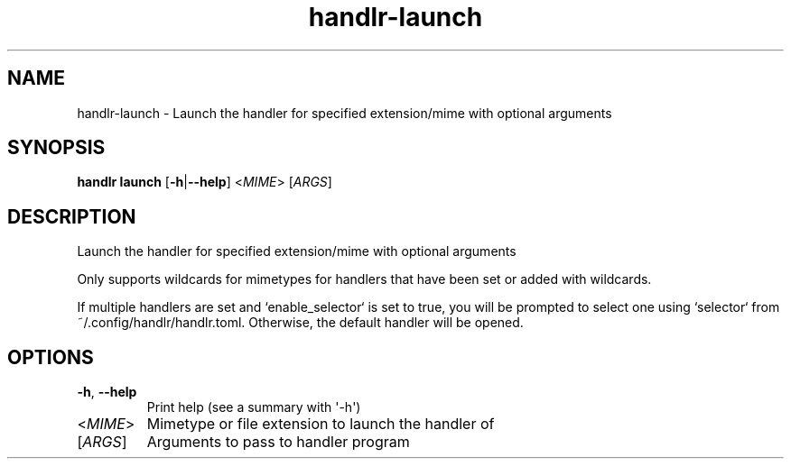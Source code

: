 .ie \n(.g .ds Aq \(aq
.el .ds Aq '
.TH handlr-launch 1  "launch " 
.SH NAME
handlr\-launch \- Launch the handler for specified extension/mime with optional arguments
.SH SYNOPSIS
\fBhandlr launch\fR [\fB\-h\fR|\fB\-\-help\fR] <\fIMIME\fR> [\fIARGS\fR] 
.SH DESCRIPTION
Launch the handler for specified extension/mime with optional arguments
.PP
Only supports wildcards for mimetypes for handlers that have been set or added with wildcards.
.PP
If multiple handlers are set and `enable_selector` is set to true, you will be prompted to select one using `selector` from ~/.config/handlr/handlr.toml. Otherwise, the default handler will be opened.
.SH OPTIONS
.TP
\fB\-h\fR, \fB\-\-help\fR
Print help (see a summary with \*(Aq\-h\*(Aq)
.TP
<\fIMIME\fR>
Mimetype or file extension to launch the handler of
.TP
[\fIARGS\fR]
Arguments to pass to handler program
